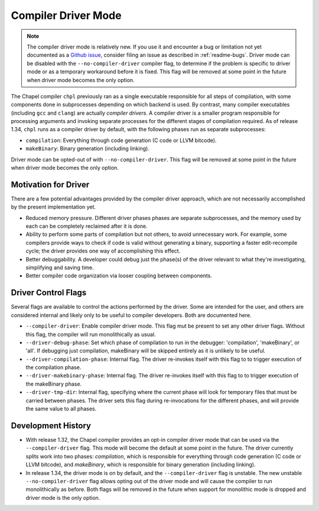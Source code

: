 .. _readme-driver:

====================
Compiler Driver Mode
====================

.. note::

   The compiler driver mode is relatively new. If you use it and encounter a bug
   or limitation not yet documented as a
   `Github issue <https://github.com/chapel-lang/chapel/issues>`_, consider
   filing an issue as described in :ref:`readme-bugs`. Driver mode can be
   disabled with the ``--no-compiler-driver`` compiler flag, to determine if the
   problem is specific to driver mode or as a temporary workaround before it is
   fixed. This flag will be removed at some point in the future when driver mode
   becomes the only option.

The Chapel compiler ``chpl`` previously ran as a single executable responsible
for all steps of compilation, with some components done in
subprocesses depending on which backend is used. By contrast, many compiler
executables (including ``gcc`` and ``clang``) are actually `compiler drivers`.
A compiler driver is a smaller program responsible for processing arguments and
invoking separate processes for the different stages of compilation required. As
of release 1.34, ``chpl`` runs as a compiler driver by default, with the
following phases run as separate subprocesses:

- ``compilation``: Everything through code generation (C code or LLVM bitcode).
- ``makeBinary``: Binary generation (including linking).

Driver mode can be opted-out of with ``--no-compiler-driver``. This flag will be
removed at some point in the future when driver mode becomes the only option.

---------------------
Motivation for Driver
---------------------

There are a few potential advantages provided by the compiler driver approach,
which are not necessarily accomplished by the present implementation yet.

- Reduced memory pressure. Different driver phases phases are separate
  subprocesses, and the memory used by each can be completely reclaimed after
  it is done.
- Ability to perform some parts of compilation but not others, to avoid
  unnecessary work. For example, some compilers provide ways to check if code
  is valid without generating a binary, supporting a faster edit-recompile
  cycle; the driver provides one way of accomplishing this effect.
- Better debuggability. A developer could debug just the phase(s) of the driver
  relevant to what they're investigating, simplifying and saving time.
- Better compiler code organization via looser coupling between components.

--------------------
Driver Control Flags
--------------------

Several flags are available to control the actions performed by the driver. Some
are intended for the user, and others are considered internal and likely only
to be useful to compiler developers. Both are documented here.

- ``--compiler-driver``: Enable compiler driver mode. This flag mut be present
  to set any other driver flags. Without this flag, the compiler will run
  monolithically as usual.
- ``--driver-debug-phase``: Set which phase of compilation to run in the
  debugger: 'compilation', 'makeBinary', or 'all'. If debugging just
  compilation, makeBinary will be skipped entirely as it is unlikely to be
  useful.
- ``--driver-compilation-phase``: Internal flag. The driver re-invokes itself
  with this flag to to trigger execution of the compilation phase.
- ``--driver-makebinary-phase``: Internal flag. The driver re-invokes itself
  with this flag to to trigger execution of the makeBinary phase.
- ``--driver-tmp-dir``: Internal flag, specifying where the current phase will
  look for temporary files that must be carried between phases. The driver sets
  this flag during re-invocations for the different phases, and will provide the
  same value to all phases.

-------------------
Development History
-------------------

- With release 1.32, the Chapel compiler provides an opt-in compiler driver mode
  that can be used via the ``--compiler-driver`` flag. This mode will become the
  default at some point in the future. The driver currently splits work into two
  phases: `compilation`, which is responsible for everything through code
  generation (C code or LLVM bitcode), and `makeBinary`, which is responsible
  for binary generation (including linking).
- In release 1.34, the driver mode is on by default, and the
  ``--compiler-driver`` flag is unstable. The new unstable
  ``--no-compiler-driver`` flag allows opting out of the driver mode and will
  cause the compiler to run monolithically as before. Both flags will be removed
  in the future when support for monolithic mode is dropped and driver mode is
  the only option.
